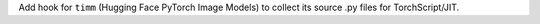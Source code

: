 Add hook for ``timm`` (Hugging Face PyTorch Image Models) to collect its
source .py files for TorchScript/JIT.
